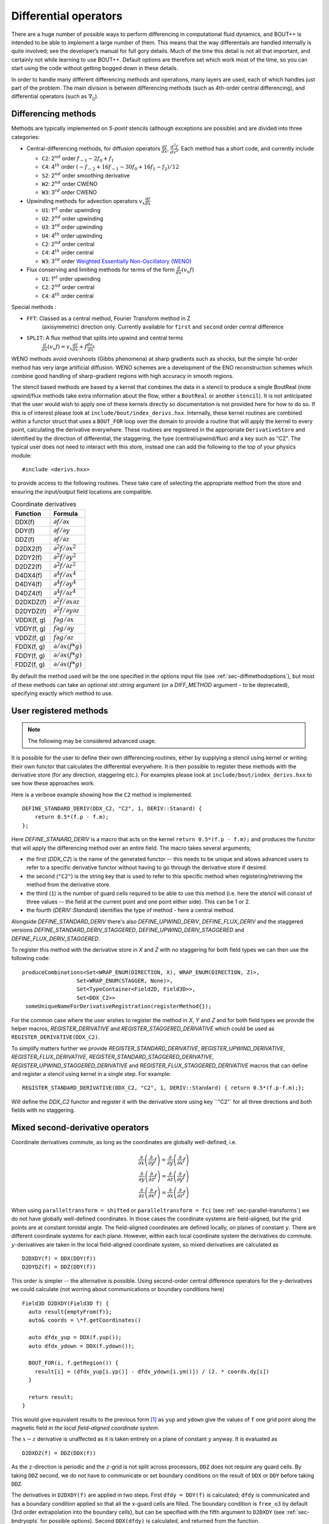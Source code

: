 .. _sec-diffops:

Differential operators
======================

There are a huge number of possible ways to perform differencing in
computational fluid dynamics, and BOUT++ is intended to be able to
implement a large number of them. This means that the way differentials
are handled internally is quite involved; see the developer’s manual for
full gory details. Much of the time this detail is not all that
important, and certainly not while learning to use BOUT++. Default
options are therefore set which work most of the time, so you can start
using the code without getting bogged down in these details.

In order to handle many different differencing methods and operations,
many layers are used, each of which handles just part of the problem.
The main division is between differencing methods (such as 4th-order
central differencing), and differential operators (such as
:math:`\nabla_{||}`).

.. _sec-diffmethod:

Differencing methods
--------------------

Methods are typically implemented on *5-point* stencils (although
exceptions are possible) and are divided into three categories:

-  Central-differencing methods, for diffusion operators
   :math:`\frac{df}{dx}`, :math:`\frac{d^2f}{dx^2}`. Each method has a
   short code, and currently include

   -  ``C2``: 2\ :math:`^{nd}` order :math:`f_{-1} - 2f_0 + f_1`

   -  ``C4``: 4\ :math:`^{th}` order
      :math:`(-f_{-2} + 16f_{-1} - 30f_0 + 16f_1 - f_2)/12`

   -  ``S2``: 2\ :math:`^{nd}` order smoothing derivative
      
   -  ``W2``: 2\ :math:`^{nd}` order CWENO

   -  ``W3``: 3\ :math:`^{rd}` order CWENO

-  Upwinding methods for advection operators :math:`v_x\frac{df}{dx}`

   -  ``U1``: 1\ :math:`^{st}` order upwinding

   -  ``U2``: 2\ :math:`^{nd}` order upwinding
      
   -  ``U3``: 3\ :math:`^{rd}` order upwinding
      
   -  ``U4``: 4\ :math:`^{th}` order upwinding

   -  ``C2``: 2\ :math:`^{nd}` order central

   -  ``C4``: 4\ :math:`^{th}` order central

   -  ``W3``: 3\ :math:`^{rd}` order `Weighted Essentially
      Non-Oscillatory (WENO)`_

-  Flux conserving and limiting methods for terms of the form
   :math:`\frac{d}{dx}(v_x f)`

   -  ``U1``: 1\ :math:`^{st}` order upwinding

   -  ``C2``: 2\ :math:`^{nd}` order central

   -  ``C4``: 4\ :math:`^{th}` order central

Special methods :

- ``FFT``: Classed as a central method, Fourier Transform method in Z
   (axisymmetric) direction only. Currently available for ``first``
   and ``second`` order central difference

- ``SPLIT``: A flux method that splits into upwind and central terms
   :math:`\frac{d}{dx}(v_x f) = v_x\frac{df}{dx} + f\frac{dv_x}{dx}`
  

.. _Weighted Essentially Non-Oscillatory (WENO): https://doi.org/10.1137/S106482759732455X

WENO methods avoid overshoots (Gibbs phenomena) at sharp
gradients such as shocks, but the simple 1st-order method has very large
artificial diffusion. WENO schemes are a development of the ENO
reconstruction schemes which combine good handling of sharp-gradient
regions with high accuracy in smooth regions.

The stencil based methods are based by a kernel that combines the data
in a stencil to produce a single BoutReal (note upwind/flux methods
take extra information about the flow, either a ``BoutReal`` or
another ``stencil``). It is not anticipated that the user would wish
to apply one of these kernels directly so documentation is not
provided here for how to do so. If this is of interest please look at
``include/bout/index_derivs.hxx``. Internally, these kernel routines
are combined within a functor struct that uses a ``BOUT_FOR`` loop
over the domain to provide a routine that will apply the kernel to
every point, calculating the derivative everywhere. These routines are
registered in the appropriate ``DerivativeStore`` and identified by
the direction of differential, the staggering, the type
(central/upwind/flux) and a key such as "C2". The typical user does
not need to interact with this store, instead one can add the
following to the top of your physics module::

    #include <derivs.hxx>

to provide access to the following routines. These take care of
selecting the appropriate method from the store and ensuring the
input/output field locations are compatible.

.. _tab-coordinate-derivatives:
.. table:: Coordinate derivatives

   +--------------+-----------------------------------------------+
   | Function     | Formula                                       |
   +==============+===============================================+
   | DDX(f)       | :math:`\partial f / \partial x`               |
   +--------------+-----------------------------------------------+
   | DDY(f)       | :math:`\partial f / \partial y`               |
   +--------------+-----------------------------------------------+
   | DDZ(f)       | :math:`\partial f / \partial z`               |
   +--------------+-----------------------------------------------+
   | D2DX2(f)     | :math:`\partial^2 f / \partial x^2`           |
   +--------------+-----------------------------------------------+
   | D2DY2(f)     | :math:`\partial^2 f / \partial y^2`           |
   +--------------+-----------------------------------------------+
   | D2DZ2(f)     | :math:`\partial^2 f / \partial z^2`           |
   +--------------+-----------------------------------------------+
   | D4DX4(f)     | :math:`\partial^4 f / \partial x^4`           |
   +--------------+-----------------------------------------------+
   | D4DY4(f)     | :math:`\partial^4 f / \partial y^4`           |
   +--------------+-----------------------------------------------+
   | D4DZ4(f)     | :math:`\partial^4 f / \partial z^4`           |
   +--------------+-----------------------------------------------+
   | D2DXDZ(f)    | :math:`\partial^2 f / \partial x\partial z`   |
   +--------------+-----------------------------------------------+
   | D2DYDZ(f)    | :math:`\partial^2 f / \partial y\partial z`   |
   +--------------+-----------------------------------------------+
   | VDDX(f, g)   | :math:`f \partial g / \partial x`             |
   +--------------+-----------------------------------------------+
   | VDDY(f, g)   | :math:`f \partial g / \partial y`             |
   +--------------+-----------------------------------------------+
   | VDDZ(f, g)   | :math:`f \partial g / \partial z`             |
   +--------------+-----------------------------------------------+
   | FDDX(f, g)   | :math:`\partial/\partial x( f * g )`          |
   +--------------+-----------------------------------------------+
   | FDDY(f, g)   | :math:`\partial/\partial x( f * g )`          |
   +--------------+-----------------------------------------------+
   | FDDZ(f, g)   | :math:`\partial/\partial x( f * g )`          |
   +--------------+-----------------------------------------------+

By default the method used will be the one specified in the options
input file (see :ref:`sec-diffmethodoptions`), but most of these
methods can take an optional `std::string` argument (or a
`DIFF_METHOD` argument - to be deprecated), specifying exactly which
method to use.

.. _sec-diffmethod-userregistration:

User registered methods
-----------------------

.. note:: The following may be considered advanced usage.

It is possible for the user to define their own
differencing routines, either by supplying a stencil using kernel or
writing their own functor that calculates the differential
everywhere. It is then possible to register these methods with the
derivative store (for any direction, staggering etc.). For examples
please look at ``include/bout/index_derivs.hxx`` to see how these
approaches work.

Here is a verbose example showing how the ``C2`` method is
implemented.

::

   DEFINE_STANDARD_DERIV(DDX_C2, "C2", 1, DERIV::Stanard) {
       return 0.5*(f.p - f.m);
   };

   
Here `DEFINE_STANARD_DERIV` is a macro that acts on the kernel
``return 0.5*(f.p - f.m);`` and produces the functor that will apply
the differencing method over an entire field.  The macro takes several
arguments;

- the first (`DDX_C2`) is the name of the generated functor -- this
  needs to be unique and allows advanced users to refer to a specific
  derivative functor without having to go through the derivative store
  if desired.

- the second (``"C2"``) is the string key that is used to refer to this
  specific method when registering/retrieving the method from the
  derivative store.

- the third (``1``) is the number of guard cells required to be able
  to use this method (i.e. here the stencil will consist of three
  values -- the field at the current point and one point either
  side). This can be 1 or 2.

- the fourth (`DERIV::Standard`) identifies the type of method - here
  a central method.

Alongside `DEFINE_STANDARD_DERIV` there's also `DEFINE_UPWIND_DERIV`,
`DEFINE_FLUX_DERIV` and the staggered versions
`DEFINE_STANDARD_DERIV_STAGGERED`, `DEFINE_UPWIND_DERIV_STAGGERED` and
`DEFINE_FLUX_DERIV_STAGGERED`.

To register this method with the derivative store in `X` and `Z` with
no staggering for both field types we can then use the following code:

::

   produceCombinations<Set<WRAP_ENUM(DIRECTION, X), WRAP_ENUM(DIRECTION, Z)>,
                    Set<WRAP_ENUM(STAGGER, None)>,
                    Set<TypeContainer<Field2D, Field3D>>,
                    Set<DDX_C2>>
    someUniqueNameForDerivativeRegistration(registerMethod{});


For the common case where the user wishes to register the method in
`X`, `Y` and `Z` and for both field types we provide the helper
macros, `REGISTER_DERIVATIVE` and `REGISTER_STAGGERED_DERIVATIVE`
which could be used as ``REGISTER_DERIVATIVE(DDX_C2)``.

To simplify matters further we provide `REGISTER_STANDARD_DERIVATIVE`,
`REGISTER_UPWIND_DERIVATIVE`, `REGISTER_FLUX_DERIVATIVE`,
`REGISTER_STANDARD_STAGGERED_DERIVATIVE`,
`REGISTER_UPWIND_STAGGERED_DERIVATIVE` and
`REGISTER_FLUX_STAGGERED_DERIVATIVE` macros that can define and
register a stencil using kernel in a single step. For example:

::

   REGISTER_STANDARD_DERIVATIVE(DDX_C2, "C2", 1, DERIV::Standard) { return 0.5*(f.p-f.m);};


Will define the `DDX_C2` functor and register it with the derivative
store using key ``"C2"` for all three directions and both fields with
no staggering.


.. _sec-diffmethod-mixedsecond:

Mixed second-derivative operators
---------------------------------

Coordinate derivatives commute, as long as the coordinates are globally well-defined, i.e.

.. math::

    \frac{\partial}{\partial x} \left(\frac{\partial}{\partial y} f \right)
    = \frac{\partial}{\partial y} \left(\frac{\partial}{\partial x} f \right) \\
    \frac{\partial}{\partial y} \left(\frac{\partial}{\partial z} f \right)
    = \frac{\partial}{\partial z} \left(\frac{\partial}{\partial y} f \right) \\
    \frac{\partial}{\partial z} \left(\frac{\partial}{\partial x} f \right)
    = \frac{\partial}{\partial x} \left(\frac{\partial}{\partial z} f \right)

When using ``paralleltransform = shifted`` or ``paralleltransform = fci`` (see
:ref:`sec-parallel-transforms`) we do not have globally well-defined coordinates. In those
cases the coordinate systems are field-aligned, but the grid points are at constant
toroidal angle. The field-aligned coordinates are defined locally, on planes of constant
:math:`y`. There are different coordinate systems for each plane. However, within each
local coordinate system the derivatives do commute. :math:`y`-derivatives are taken in the
local field-aligned coordinate system, so mixed derivatives are calculated as

::

    D2DXDY(f) = DDX(DDY(f))
    D2DYDZ(f) = DDZ(DDY(f))

This order is simpler -- the alternative is possible. Using second-order central
difference operators for the y-derivatives we could calculate (not worring about
communications or boundary conditions here)

::

    Field3D D2DXDY(Field3D f) {
      auto result{emptyFrom(f)};
      auto& coords = \*f.getCoordinates()

      auto dfdx_yup = DDX(f.yup());
      auto dfdx_ydown = DDX(f.ydown());

      BOUT_FOR(i, f.getRegion()) {
        result[i] = (dfdx_yup[i.yp()] - dfdx_ydown[i.ym()]) / (2. * coords.dy[i])
      }

      return result;
    }

This would give equivalent results to the previous form [#]_ as ``yup`` and ``ydown`` give
the values of ``f`` one grid point along the magnetic field *in the local field-aligned
coordinate system*.

The :math:`x\mathrm{-}z` derivative is unaffected as it is taken entirely on a plane of
constant :math:`y` anyway. It is evaluated as

::

    D2DXDZ(f) = DDZ(DDX(f))

As the ``z``-direction is periodic and the ``z``-grid is not split across processors,
``DDZ`` does not require any guard cells. By taking ``DDZ`` second, we do not have to
communicate or set boundary conditions on the result of ``DDX`` or ``DDY`` before taking
``DDZ``.

The derivatives in ``D2DXDY(f)`` are applied in two steps. First ``dfdy = DDY(f)`` is
calculated; ``dfdy`` is communicated and has a boundary condition applied so that all the
x-guard cells are filled. The boundary condition is ``free_o3`` by default (3rd order
extrapolation into the boundary cells), but can be specified with the fifth argument to
``D2DXDY`` (see :ref:`sec-bndryopts` for possible options). Second ``DDX(dfdy)`` is
calculated, and returned from the function.

.. [#] Equivalent but not exactly the same numerically. Expanding out the derivatives in
       second-order central-difference form shows that the two differ in the grid points
       at which they evaluate ``dx`` and ``dy``. As long as the grid spacings are smooth
       this should not affect the order of accuracy of the scheme (?).


.. _sec-diffmethod-nonuniform:

Non-uniform meshes
------------------

**examples/test-nonuniform seems to not work?** Setting
``non_uniform = true`` in the BOUT.inp options file enables corrections
to second derivatives in :math:`X` and :math:`Y`. This correction is
given by writing derivatives as:

.. math::

   {{\frac{\partial f}{\partial x}}} \simeq \frac{1}{\Delta x} {{\frac{\partial f}{\partial i}}}

where :math:`i` is the cell index number. The second derivative is
therefore given by

.. math::

   \frac{\partial^2 f}{\partial x^2} \simeq \frac{1}{\Delta x^2}\frac{\partial^2
   f}{\partial i^2} + \frac{1}{\Delta x}{{\frac{\partial f}{\partial x}}} \cdot
   {{\frac{\partial }{\partial i}}}(\frac{1}{\Delta x})

The correction factor :math:`\partial/\partial i(1/\Delta x)` can
be calculated automatically, but you can also specify ``d2x`` in the
grid file which is

.. math::

   \texttt{d2x} = {{\frac{\partial \Delta x}{\partial i}}} = \frac{\partial^2 x}{\partial i^2}

The correction factor is then calculated from ``d2x`` using

.. math::

   {{\frac{\partial }{\partial i}}}(\frac{1}{\Delta x}) = -\frac{1}{\Delta x^2} {{\frac{\partial \Delta x}{\partial i}}}

**Note**: There is a separate switch in the :ref:`Laplacian inversion code <sec-laplacian>`,
which enables or disables non-uniform mesh corrections.

General operators
-----------------

These are differential operators which are for a general coordinate
system.

.. math::

   \begin{array}{rclrcl}
   \mathbf{v} =& \nabla f &\qquad {\texttt{Vector}} =& {\texttt{Grad(Field)}} \\
   f =& \nabla\cdot\mathbf{a} &\qquad {\texttt{Field}} =& {\texttt{Div(Vector)}} \\
   \mathbf{v} =& \nabla\times\mathbf{a} &\qquad {\texttt{Vector}} =&
   {\texttt{Curl(Vector)}} \\
   f =& \mathbf{v}\cdot\nabla g &\qquad {\texttt{Field}} =& {\texttt{V\_dot\_Grad(Vector,
   Field)}} \\
   \mathbf{v} =& \mathbf{a}\cdot\nabla\mathbf{c} &\qquad {\texttt{Vector}} =&
   {\texttt{V\_dot\_Grad(Vector, Vector)}} \\
   f =& \nabla^2 f &\qquad {\texttt{Field}} =& {\texttt{Laplace(Field)}}
   \end{array}

.. math::

   \nabla\phi =& {{\frac{\partial \phi}{\partial u^i}}}\nabla u^i \rightarrow (\nabla\phi)_i =
       {{\frac{\partial \phi}{\partial u^i}}} \\ \nabla\cdot A =& =
       \frac{1}{J}{{\frac{\partial }{\partial u^i}}}(Jg^{ij}A_j) \\ \nabla^2\phi =&
       G^j{{\frac{\partial \phi}{\partial u^i}}} + g^{ij}\frac{\partial^2\phi}{\partial u^i\partial
       u^j}

where we have defined

.. math::

   G^j = \frac{1}{J}{{\frac{\partial }{\partial u^i}}}(Jg^{ij})

**not** to be confused with the Christoffel symbol of the second kind
(see the coordinates manual for more details).

Clebsch operators
-----------------

Another set of operators assume that the equilibrium magnetic field is
written in Clebsch form as

.. math::

   \mathbf{B}_0 = \nabla z\times\nabla x \qquad B_0 = \frac{\sqrt{g_{yy}}}{J}

where

.. math::

   \mathbf{B}_0 = |\mathbf{B}_0|\mathbf{b}_0 = B_0 \mathbf{b}_0

is the background *equilibrium* magnetic field.

+------------------+----------------------------------------------------+
| Function         |                      Formula                       |
+------------------+----------------------------------------------------+
| ``Grad_par``     | |grad_par|                                         |
+------------------+----------------------------------------------------+
| ``Div_par``      | |div_par|                                          |
+------------------+----------------------------------------------------+
| ``Grad2_par2``   | |grad2_par2|                                       |
+------------------+----------------------------------------------------+
| ``Laplace_par``  | |laplace_par|                                      |
+------------------+----------------------------------------------------+
| ``Laplace_perp`` | |laplace_perp|                                     |
+------------------+----------------------------------------------------+
| ``Delp2``        | Perpendicular Laplacian, neglecting all :math:`y`  |
|                  | derivatives. The `Laplacian` solver performs the   |
|                  | inverse operation                                  |
+------------------+----------------------------------------------------+
| ``bracket``     | Poisson brackets. The Arakawa option, neglects the |
|                  | parallel :math:`y` derivatives if :math:`g_{xy}`   |
|                  | and :math:`g_{yz}` are non-zero                    |
+------------------+----------------------------------------------------+

.. |grad_par| replace:: :math:`\partial^0_{||} =
   \mathbf{b}_0\cdot\nabla =
   \frac{1}{\sqrt{g_{yy}}}{{\frac{\partial }{\partial y}}}`
.. |div_par| replace:: :math:`\nabla^0_{||}f =
   B_0\partial^0_{||}(\frac{f}{B_0})`
.. |grad2_par2| replace:: :math:`\partial^2_{||}\phi =
   \partial^0_{||}(\partial^0_{||}\phi) =
   \frac{1}{\sqrt{g_{yy}}}{{\frac{\partial}{\partial
   y}}}(\frac{1}{\sqrt{g_{yy}}}){{\frac{\partial \phi}{\partial y}}} +
   \frac{1}{g_{yy}}\frac{\partial^2\phi}{\partial y^2}`
.. |laplace_par| replace:: :math:`\nabla_{||}^2\phi =
   \nabla\cdot\mathbf{b}_0\mathbf{b}_0\cdot\nabla\phi =
   \frac{1}{J}{{\frac{\partial}{\partial
   y}}}(\frac{J}{g_{yy}}{{\frac{\partial \phi}{\partial y}}})`
.. |laplace_perp| replace:: :math:`\nabla_\perp^2 = \nabla^2 -
   \nabla_{||}^2`

We have that

.. math::

   \mathbf{b}_0\cdot\nabla\phi\times\nabla A =
       \frac{1}{J\sqrt{g_{yy}}}[(g_{yy}{{\frac{\partial \phi}{\partial z}}} -
       g_{yz}{{\frac{\partial \phi}{\partial y}}}){{\frac{\partial A}{\partial x}}}
       + (g_{yz}{{\frac{\partial \phi}{\partial x}}}
       - g_{xy}{{\frac{\partial \phi}{\partial z}}}){{\frac{\partial A}{\partial y}}}
       + (g_{xy}{{\frac{\partial \phi}{\partial y}}}
       - g_{yy}{{\frac{\partial \phi}{\partial x}}}){{\frac{\partial A}{\partial z}}}]

.. math::

   \nabla_\perp \equiv \nabla - {{\mathbf{b}}}({{\mathbf{b}}}\cdot\nabla)

.. math::

   {{\mathbf{b}}}\cdot\nabla = \frac{1}{JB}\frac{\partial}{\partial y}

.. math::

   {{\boldsymbol{b}}} = \frac{1}{JB}{{\boldsymbol{e}}}_y = \frac{1}{JB}[g_{xy}\nabla x + g_{yy}\nabla y
   + g_{yz}\nabla z]

In a Clebsch coordinate system
:math:`{{\boldsymbol{B}}} = \nabla z \times \nabla x = \frac{1}{J}{{\boldsymbol{e}}}_y`,
:math:`g_{yy} = {{\boldsymbol{e}}}_y\cdot{{\boldsymbol{e}}}_y = J^2B^2`,
and so the :math:`\nabla y` term cancels out:

.. math::

   \nabla_\perp = \nabla x({{\frac{\partial }{\partial x}}} -
       \frac{g_{xy}}{(JB)^2}{{\frac{\partial }{\partial y}}}) + \nabla z({{\frac{\partial }{\partial z}}} -
       \frac{g_{yz}}{(JB)^2}{{\frac{\partial }{\partial y}}})

The bracket operators
---------------------

The bracket operator ``bracket(phi, f, method)`` aims to
differentiate equations on the form

.. math::

   -\frac{\nabla\phi\times{{\boldsymbol{b}}}}{B}\cdot\nabla f

Notice that when we use the Arakawa scheme, :math:`y`-derivatives are
neglected if :math:`g_{xy}` and :math:`g_{yz}` are non-zero. An
example of usage of the brackets can be found in for example
``examples/MMS/advection`` or ``examples/blob2d``.

Finite volume, conservative finite difference methods
-----------------------------------------------------

These schemes aim to conserve the integral of the advected quantity
over the domain. If :math:`f` is being advected, then

.. math::

   \sum_i \left(f J dx dy dz\right)_i = const

is conserved, where the index :math:`i` refers to cell index. This
is done by calculating fluxes between cells: Whatever leaves one
cell is added to another. There are several caveats to this:

* Boundary fluxes can still lead to changes in the total, unless
  no-flow boundary conditions are used

* When using an implicit time integration scheme, such as the default
  PVODE / CVODE, the total is not guaranteed to be conserved, but
  may vary depending on the solver tolerances.

* There will always be a small rounding error, even with double
  precision.

The methods can be used by including the
:doc:`header<../_breathe_autogen/file/fv__ops_8cxx>`::

   #include "bout/fv_ops.hxx"


**Note** The methods are defined in a namespace ``FV``.

Some methods (those with templates) are defined in the header, but others
are defined in :doc:`src/mesh/fv_ops.cxx<../_breathe_autogen/file/fv__ops_8cxx>`.


Parallel divergence ``Div_par``
~~~~~~~~~~~~~~~~~~~~~~~~~~~~~~~

This function calculates the divergence of a flow in :math:`y` (parallel
to the magnetic field) by a given velocity.

::

   template<typename CellEdges = MC>
   const Field3D Div_par(const Field3D &f_in, const Field3D &v_in,
                         const Field3D &a, bool fixflux=true);


where ``f_in`` is the quantity being advected (e.g. density), ``v_in``
is the parallel advection velocity. The third input, ``a``, is the maximum
wave speed, which multiplies the dissipation term in the method.

::

   ddt(n) = -FV::Div_par( n, v, cs );


By default the ``MC`` slope limiter is used to calculate cell edges, but this can
be changed at compile time e.g::

   ddt(n) = -FV::Div_par<FV::Fromm>( n, v, cs );


A list of available limiters is given in section :ref:`sec-slope-limiters` below.


Example and convergence test
++++++++++++++++++++++++++++

The example code ``examples/finite-volume/fluid/`` solves the Euler
equations for a 1D adiabatic fluid, using `FV::Div_par` for
the advection terms.

.. math::

   \frac{\partial n}{\partial t} + \nabla_{||}\left(n v_{||}\right) = 0

   \frac{\partial p}{\partial t} + \nabla_{||}\left(p v_{||}\right) = -(\gamma-1) p \nabla_{||}v_{||}

   \frac{\partial}{\partial t}\left(nv_{||}\right) + \nabla_{||}\left(nv_{||}v_{||}\right) = -\partial_{||} p

where :math:`n` is the density, :math:`p` is the pressure, and
:math:`nv_{||}` is the momentum in the direction parallel to the
magnetic field.  The operator :math:`\nabla_{||}` represents the
divergence of a parallel flow (``Div_par``), and :math:`\partial_{||}
= \mathbf{b}\cdot\nabla` is the gradient in the parallel direction.

There is a convergence test using the Method of Manufactured Solutions (MMS) for this example.
See section :ref:`sec-mms` for details of the testing method. Running the ``runtest``
script should produce the graph

.. figure:: ../figs/fluid_norm_mc.png
   :name: fluid_norm_mc
   :alt: Convergence test of the fluid example using `FV::Div_par` operator

   Convergence test, showing :math:`l^2` (RMS) and :math:`l^{\infty}` (maximum) error for
   the evolving fields `n` (density), `p` (pressure) and `nv` (momentum). All fields are
   shown to converge at the expected second order accuracy.



Parallel diffusion
~~~~~~~~~~~~~~~~~~

The parallel diffusion operator calculates :math:`\nabla_{||}\left[k\partial_||\left(f\right)\right]`

::

   const Field3D Div_par_K_Grad_par(const Field3D &k, const Field3D &f,
                                    bool bndry_flux=true);


This is done by calculating the flux :math:`k\partial_{||}\left(f\right)` on cell boundaries
using central differencing.


Advection in 3D
~~~~~~~~~~~~~~~

This operator calculates :math:`\nabla\cdot\left( n \mathbf{v} \right)` where
:math:`\mathbf{v}` is a 3D vector. It is written in flux form by discretising the expression

.. math::

   \nabla\cdot\left( \mathbf{A} \right) = \frac{1}{J}\partial_i \left(J A^i\right)

Like the ``Div_par`` operator, a slope limiter is used to calculate the value of
the field :math:`n` on cell boundaries. By default this is the MC method, but
this can be set as a template parameter.

::

   template<typename CellEdges = MC>
   const Field3D Div_f_v(const Field3D &n, const Vector3D &v, bool bndry_flux)




.. _sec-slope-limiters:

Slope limiters
~~~~~~~~~~~~~~

Here limiters are implemented as slope limiters: The value of a given
quantity is calculated at the faces of a cell based on the cell-centre
values. Several slope limiters are defined in ``fv_ops.hxx``:

* ``Upwind`` - First order upwinding, in which the left and right edges
  of the cell are the same as the centre (zero slope).

* ``Fromm`` - A second-order scheme which is a fixed weighted average
  of upwinding and central difference schemes.

* ``MinMod`` - This second order scheme switches between the upwind and
  downwind gradient, choosing the one with the smallest absolute value.
  If the gradients have different signs, as at a maximum or minimum,
  then the method reverts to first order upwinding (zero slope).

* ``MC`` (Monotonised Central) is a second order scheme which switches
  between central, upwind and downwind differencing in a similar way
  to ``MinMod``. It has smaller dissipation than ``MinMod`` so is the
  default.


.. _sec-staggeredgrids:

Staggered grids
~~~~~~~~~~~~~~~

By default, all quantities in BOUT++ are defined at cell centre, and all
derivative methods map cell-centred quantities to cell centres.
Switching on staggered grid support in BOUT.inp::

    StaggerGrids = true

allows quantities to be defined on cell boundaries. Functions such as
``DDX`` now have to handle all possible combinations of input and output
locations, in addition to the possible derivative methods.

Several things are not currently implemented, which probably should be:

-  Only 3D fields currently have a cell location attribute. The location
   (cell centre etc) of 2D fields is ignored at the moment. The
   rationale for this is that 2D fields are assumed to be slowly-varying
   equilibrium quantities for which it won’t matter so much. Still,
   needs to be improved in future

-  Twist-shift and X shifting still treat all quantities as
   cell-centred.

-  No boundary condition functions yet account for cell location.

Currently, BOUT++ does not support values at cell corners; values can
only be defined at cell centre, or at the lower X,Y, or Z boundaries.
This is

Once staggered grids are enabled, two types of stencil are needed: those
which map between the same cell location (e.g. cell-centred values to
cell-centred values), and those which map to different locations (e.g.
cell-centred to lower X).

.. figure:: ../figs/diffStencils.*
   :alt: Stencils with cell-centred and lower shifted values

   Stencils with cell-centred (solid) and lower shifted values (open).
   Processor boundaries marked by vertical dashed line

Central differencing using 4-point stencil:

.. math::

   \begin{aligned}
   y &=& \left(9y_{-1/2} + 9y_{1/2} - y_{-3/2} - y_{3/2}\right) / 16 \\
   {{\frac{\partial y}{\partial x}}} &=& \left( 27y_{1/2} - 27y_{-1/2} - y_{3/2} + y_{-3/2}\right) / 24\Delta x \\
   \frac{\partial^2 y}{\partial x^2} &=& \left(y_{3/2} + y_{-3/2} - y_{1/2} - y_{-1/2}\right) / 2\Delta x^2\end{aligned}

+----------+-------------------+----------------------------------------------------------------+
| Input    | Output            | Actions                                                        |
+==========+===================+================================================================+
|          | Central stencil   |                                                                |
+----------+-------------------+----------------------------------------------------------------+
| CENTRE   | XLOW              | Lower staggered stencil                                        |
+----------+-------------------+----------------------------------------------------------------+
| XLOW     | CENTRE            | Upper staggered stencil                                        |
+----------+-------------------+----------------------------------------------------------------+
| XLOW     | Any               | Staggered stencil to CENTRE, then interpolate                  |
+----------+-------------------+----------------------------------------------------------------+
| CENTRE   | Any               | Central stencil, then interpolate                              |
+----------+-------------------+----------------------------------------------------------------+
| Any      | Any               | Interpolate to centre, use central stencil, then interpolate   |
+----------+-------------------+----------------------------------------------------------------+

Table: DDX actions depending on input and output locations. Uses first
match.

.. _sec-derivatives-of-fft:

Derivatives of the Fourier transform
------------------------------------

By using the definition of the Fourier transformed, we have

.. math::

   F(x,y,\xi) = {\int_{-\infty}^{\infty} {f(x,y,z)\exp(-2\pi iz\xi)} \; \text{d} {z}}

this gives

.. math::
   :label: f_derivative

   &{\int_{-\infty}^{\infty} {(\partial_zf[x,y,z])\exp(-2\pi iz\xi)} \; \text{d} {z}}\\
   =& {\int_{-\infty}^{\infty} {\partial_z(f[x,y,z]\exp[-2\pi iz\xi])} \; \text{d} {z}}
   - {\int_{-\infty}^{\infty} {f(x,y,z)\partial_z\exp(-2\pi iz\xi)} \; \text{d} {z}}\\
   =& (f[x,y,z]\exp[-2\pi iz\xi])\bigg|_{-\infty}^{\infty} - (-2\pi
   i\xi){\int_{-\infty}^{\infty} {f(x,y,z)\exp(-2\pi iz\xi)} \; \text{d} {z}}\\
   =& 2\pi i\xi F(x,y,\xi)

where we have used that :math:`f(x,y,\pm\infty)=0` in order to have a
well defined Fourier transform. This means that

.. math::

   \partial_z^n F(x,y,\xi) = (2\pi i \xi)^n F(x,y,\xi)

In our case, we are dealing with periodic boundary conditions. Strictly
speaking, the Fourier transform does not exist in such cases, but it is
possible to define a Fourier transform in the limit which in the end
lead to the Fourier series [#]_ By discretising the spatial domain, it
is no longer possible to represent the infinite amount of Fourier modes,
but only :math:`N+1` number of modes, where :math:`N` is the number of
points (this includes the modes with negative frequencies, and the
zeroth offset mode). For the discrete Fourier transform, we have

.. math::
   :label: DFT

   F(x,y)_{k} = \frac{1}{N}\sum_{Z=0}^{N-1}f(x,y)_{Z}\exp(\frac{-2\pi i k Z}{N})

where :math:`k` is the mode number, :math:`N` is the number of points
in :math:`z`. If we call the sampling points of :math:`z` for
:math:`z_Z`, where :math:`Z = 0, 1 \ldots N-1`, we have that
:math:`z_Z = Z \text{d}z`. As our domain goes from :math:`[0, 2\pi[`,
we have that (since we have one less line segment than point)
:math:`\text{d}z (N-1) = L_z = 2\pi - \text{d}z`, which gives
:math:`\text{d}z = \frac{2\pi}{N}`.  Inserting this is equation
(:eq:`DFT`) yields

.. math::

   F(x,y)_{k} = \frac{1}{N}\sum_{Z=0}^{N-1}f(x,y)_{Z}\exp( - i k
   Z\text{d}z) = \frac{1}{N}\sum_{Z=0}^{N-1}f(x,y)_{Z}\exp( - i k z_Z)

The discrete version of equation (:eq:`f_derivative`) thus gives

.. math::

   \partial_z^n F(x,y)_k = (i k)^n F(x,y)_k

.. [#] For more detail see Bracewell, R. N. - The Fourier Transform
       and Its Applications 3rd Edition chapter 10
